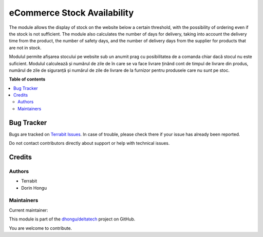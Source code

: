 ============================
eCommerce Stock Availability
============================

.. 
   !!!!!!!!!!!!!!!!!!!!!!!!!!!!!!!!!!!!!!!!!!!!!!!!!!!!
   !! This file is generated by oca-gen-addon-readme !!
   !! changes will be overwritten.                   !!
   !!!!!!!!!!!!!!!!!!!!!!!!!!!!!!!!!!!!!!!!!!!!!!!!!!!!
   !! source digest: sha256:a5c99d0e41d7430d22bc0cd2bf2f4b6491446d2881fbfd3f638740ee662de8ba
   !!!!!!!!!!!!!!!!!!!!!!!!!!!!!!!!!!!!!!!!!!!!!!!!!!!!

.. |badge1| image:: https://img.shields.io/badge/maturity-Production%2FStable-green.png
    :target: https://odoo-community.org/page/development-status
    :alt: Production/Stable
.. |badge2| image:: https://img.shields.io/badge/licence-OPL--1-blue.png
    :target: https://www.odoo.com/documentation/master/legal/licenses.html
    :alt: License: OPL-1
.. |badge3| image:: https://img.shields.io/badge/github-dhongu%2Fdeltatech-lightgray.png?logo=github
    :target: https://github.com/dhongu/deltatech/tree/17.0/deltatech_website_stock_availability
    :alt: dhongu/deltatech

|badge1| |badge2| |badge3|

The module allows the display of stock on the website below a certain
threshold, with the possibility of ordering even if the stock is not
sufficient. The module also calculates the number of days for delivery,
taking into account the delivery time from the product, the number of
safety days, and the number of delivery days from the supplier for
products that are not in stock.

Modulul permite afișarea stocului pe website sub un anumit prag cu
posibilitatea de a comanda chiar dacă stocul nu este suficient. Modulul
calculează și numărul de zile de în care se va face livrare ținând cont
de timpul de livrare din produs, numărul de zile de siguranță și numărul
de zile de livrare de la furnizor pentru produsele care nu sunt pe stoc.

**Table of contents**

.. contents::
   :local:

Bug Tracker
===========

Bugs are tracked on `Terrabit Issues <https://www.terrabit.ro/helpdesk>`_.
In case of trouble, please check there if your issue has already been reported.

Do not contact contributors directly about support or help with technical issues.

Credits
=======

Authors
-------

* Terrabit
* Dorin Hongu

Maintainers
-----------

.. |maintainer-dhongu| image:: https://github.com/dhongu.png?size=40px
    :target: https://github.com/dhongu
    :alt: dhongu

Current maintainer:

|maintainer-dhongu| 

This module is part of the `dhongu/deltatech <https://github.com/dhongu/deltatech/tree/17.0/deltatech_website_stock_availability>`_ project on GitHub.

You are welcome to contribute.
